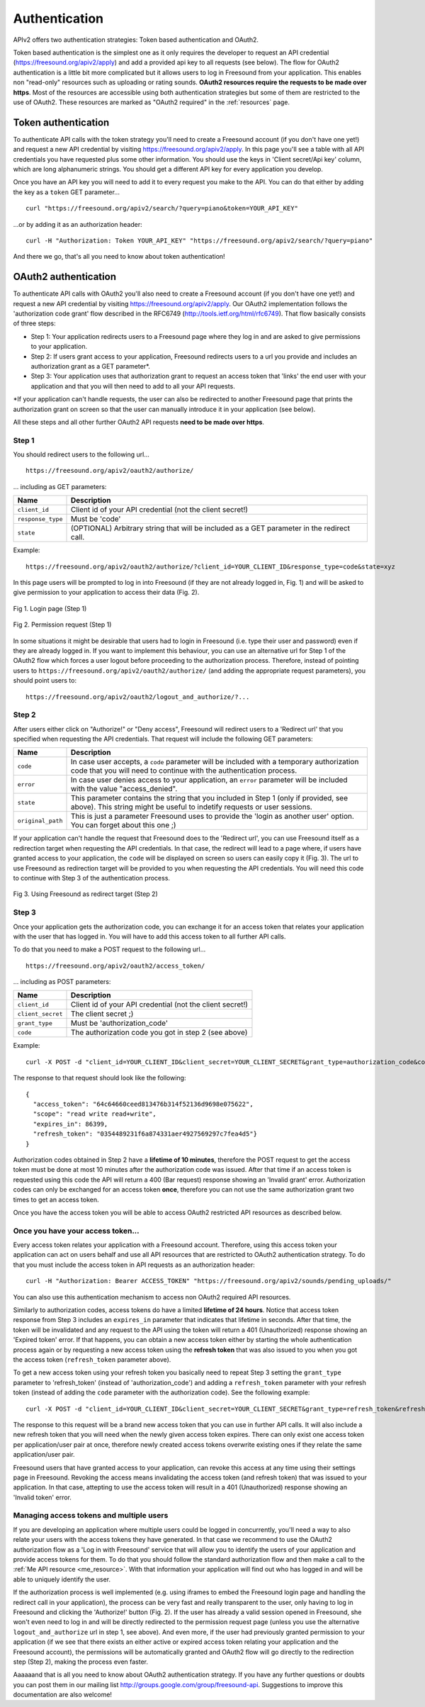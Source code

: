 .. _authentication:

Authentication
<<<<<<<<<<<<<<

APIv2 offers two authentication strategies: Token based authentication and OAuth2.

Token based authentication is the simplest one as it only requires the developer to request an API credential
(https://freesound.org/apiv2/apply) and add a provided api key to all requests (see below).
The flow for OAuth2 authentication is a little bit more complicated but it allows users to log in Freesound
from your application. This enables non "read-only" resources such as uploading or rating sounds.
**OAuth2 resources require the requests to be made over https**.
Most of the resources are accessible using both authentication strategies but some of them
are restricted to the use of OAuth2. These resources are marked as "OAuth2 required" in the :ref:`resources` page.



Token authentication
=========================================================

To authenticate API calls with the token strategy you'll need to create a Freesound account (if you don't have one yet!)
and request a new API credential by visiting https://freesound.org/apiv2/apply.
In this page you'll see a table with all API credentials you have requested plus some other information. You should use
the keys in 'Client secret/Api key' column, which are long alphanumeric strings.
You should get a different API key for every application you develop.

Once you have an API key you will need to add it to every request you make to the API. You can do that either by
adding the key as a ``token`` GET parameter...

::

  curl "https://freesound.org/apiv2/search/?query=piano&token=YOUR_API_KEY"

...or by adding it as an authorization header:

::

  curl -H "Authorization: Token YOUR_API_KEY" "https://freesound.org/apiv2/search/?query=piano"

And there we go, that's all you need to know about token authentication!

.. _oauth-authentication:

OAuth2 authentication
=========================================================

To authenticate API calls with OAuth2 you'll also need to create a Freesound account (if you don't have one yet!)
and request a new API credential by visiting https://freesound.org/apiv2/apply. Our OAuth2 implementation
follows the 'authorization code grant' flow described in the RFC6749 (http://tools.ietf.org/html/rfc6749). That flow
basically consists of three steps:

* Step 1: Your application redirects users to a Freesound page where they log in and are asked to give permissions to your application.

* Step 2: If users grant access to your application, Freesound redirects users to a url you provide and includes an authorization grant as a GET parameter*.

* Step 3: Your application uses that authorization grant to request an access token that 'links' the end user with your application and that you will then need to add to all your API requests.

*If your application can't handle requests, the user can also be redirected to another Freesound page that prints the
authorization grant on screen so that the user can manually introduce it in your application (see below).

All these steps and all other further OAuth2 API requests **need to be made over https**.

Step 1
------

You should redirect users to the following url...

::

  https://freesound.org/apiv2/oauth2/authorize/

... including as GET parameters:

======================  =====================================================
Name                    Description
======================  =====================================================
``client_id``           Client id of your API credential (not the client secret!)
``response_type``       Must be 'code'
``state``               (OPTIONAL) Arbitrary string that will be included as a GET parameter in the redirect call.
======================  =====================================================

Example:

::

  https://freesound.org/apiv2/oauth2/authorize/?client_id=YOUR_CLIENT_ID&response_type=code&state=xyz

In this page users will be prompted to log in into Freesound (if they are not already logged in, Fig. 1) and will be asked to give
permission to your application to access their data (Fig. 2).

.. figure:: _static/authentication/api_login.png
   :align: center

   Fig 1. Login page (Step 1)

.. figure:: _static/authentication/api_request_permission.png
   :align: center

   Fig 2. Permission request (Step 1)


In some situations it might be desirable that users had to login in Freesound (i.e. type their user and password) even if they are already logged in.
If you want to implement this behaviour, you can use an alternative url for Step 1 of the OAuth2 flow which forces a user logout before proceeding to the authorization process.
Therefore, instead of pointing users to ``https://freesound.org/apiv2/oauth2/authorize/`` (and adding the appropriate request parameters),
you should point users to:

::

  https://freesound.org/apiv2/oauth2/logout_and_authorize/?...



Step 2
------

After users either click on "Authorize!" or "Deny access", Freesound will redirect users to a 'Redirect url'
that you specified when requesting the API credentials.
That request will include the following GET parameters:

======================  =====================================================
Name                    Description
======================  =====================================================
``code``                In case user accepts, a ``code`` parameter will be included with a temporary authorization code that you will need to continue with the authentication process.
``error``               In case user denies access to your application, an ``error`` parameter will be included with the value "access_denied".
``state``               This parameter contains the string that you included in Step 1 (only if provided, see above). This string might be useful to indetify requests or user sessions.
``original_path``       This is just a parameter Freesound uses to provide the 'login as another user' option. You can forget about this one ;)
======================  =====================================================

If your application can't handle the request that Freesound does to the 'Redirect url', you can use Freesound itself
as a redirection target when requesting the API credentials. In that case, the redirect will lead to a page where, if
users have granted access to your application, the ``code`` will be displayed on screen so users can easily copy it (Fig. 3).
The url to use Freesound as redirection target will be provided to you when requesting the API credentials.
You will need this code to continue with Step 3 of the authentication process.


.. figure:: _static/authentication/api_permission_granted.png
   :align: center

   Fig 3. Using Freesound as redirect target (Step 2)


Step 3
------

Once your application gets the authorization code, you can exchange it for an access token that relates your application
with the user that has logged in. You will have to add this access token to all further API calls.

To do that you need to make a POST request to the following url...

::

  https://freesound.org/apiv2/oauth2/access_token/

... including as POST parameters:

======================  =====================================================
Name                    Description
======================  =====================================================
``client_id``           Client id of your API credential (not the client secret!)
``client_secret``       The client secret ;)
``grant_type``          Must be 'authorization_code'
``code``                The authorization code you got in step 2 (see above)
======================  =====================================================

Example:

::

  curl -X POST -d "client_id=YOUR_CLIENT_ID&client_secret=YOUR_CLIENT_SECRET&grant_type=authorization_code&code=THE_GIVEN_CODE" https://freesound.org/apiv2/oauth2/access_token/

The response to that request should look like the following:

::

  {
    "access_token": "64c64660ceed813476b314f52136d9698e075622",
    "scope": "read write read+write",
    "expires_in": 86399,
    "refresh_token": "0354489231f6a874331aer4927569297c7fea4d5"}
  }

Authorization codes obtained in Step 2 have a **lifetime of 10 minutes**, therefore the POST request to get the access token
must be done at most 10 minutes after the authorization code was issued. After that time if an access token is requested
using this code the API will return a 400 (Bar request) response showing an 'Invalid grant' error.
Authorization codes can only be exchanged for an access token **once**, therefore you can not use the same authorization
grant two times to get an access token.

Once you have the access token you will be able to access OAuth2 restricted API resources as described below.


Once you have your access token...
----------------------------------

Every access token relates your application with a Freesound account. Therefore, using this access token your application
can act on users behalf and use all API resources that are restricted to OAuth2 authentication strategy.
To do that you must include the access token in API requests as an authorization header:

::

  curl -H "Authorization: Bearer ACCESS_TOKEN" "https://freesound.org/apiv2/sounds/pending_uploads/"

You can also use this authentication mechanism to access non OAuth2 required API resources.

Similarly to authorization codes, access tokens do have a limited **lifetime of 24 hours**. Notice that access token response
from Step 3 includes an ``expires_in`` parameter that indicates that lifetime in seconds. After that time, the token will
be invalidated and any request to the API using the token will return a 401 (Unauthorized) response showing an 'Expired token' error.
If that happens, you can obtain a new access token either by starting the whole authentication process again or by requesting
a new access token using the **refresh token** that was also issued to you when you got the access token (``refresh_token`` parameter above).

To get a new access token using your refresh token you basically need to repeat Step 3 setting the ``grant_type`` parameter to 'refresh_token'
(instead of 'authorization_code') and adding a ``refresh_token`` parameter with your refresh token (instead of adding the ``code`` parameter
with the authorization code). See the following example:

::

  curl -X POST -d "client_id=YOUR_CLIENT_ID&client_secret=YOUR_CLIENT_SECRET&grant_type=refresh_token&refresh_token=REFRESH_TOKEN" "https://freesound.org/apiv2/oauth2/access_token/"

The response to this request will be a brand new access token that you can use in further API calls. It will also include
a new refresh token that you will need when the newly given access token expires. There can only exist one access token per
application/user pair at once, therefore newly created access tokens overwrite existing ones if they relate the same application/user pair.

Freesound users that have granted access to your application, can revoke this access at any time using their settings page in Freesound.
Revoking the access means invalidating the access token (and refresh token) that was issued to your application.
In that case, attepting to use the access token will result in a 401 (Unauthorized) response showing an 'Invalid token' error.


Managing access tokens and multiple users
-----------------------------------------

If you are developing an application where multiple users
could be logged in concurrently, you'll need a way to also relate your users with the access tokens they have generated.
In that case we recommend to use the OAuth2 authorization flow as a 'Log in with Freesound' service that will allow you to
identify the users of your application and provide access tokens for them. To do that you should follow the standard authorization
flow and then make a call to the :ref:`Me API resource <me_resource>`. With that information your application will find out
who has logged in and will be able to uniquely identify the user.

If the authorization process is well implemented (e.g. using iframes to embed the Freesound login page and handling the
redirect call in your application), the process can be very fast and really transparent to the user, only having to log
in Freesound and clicking the 'Authorize!' button (Fig. 2).
If the user has already a valid session opened in Freesound, she won't even need to log in and will be directly redirected
to the permission request page (unless you use the alternative ``logout_and_authorize`` url in step 1, see above).
And even more, if the user had previously granted permission to your application (if we see that
there exists an either active or expired access token relating your application and the Freesound account), the permissions
will be automatically granted and OAuth2 flow will go directly to the redirection step (Step 2), making the process even faster.

Aaaaaand that is all you need to know about OAuth2 authentication strategy. If you have any further questions or doubts
you can post them in our mailing list http://groups.google.com/group/freesound-api. Suggestions to improve this documentation
are also welcome!






